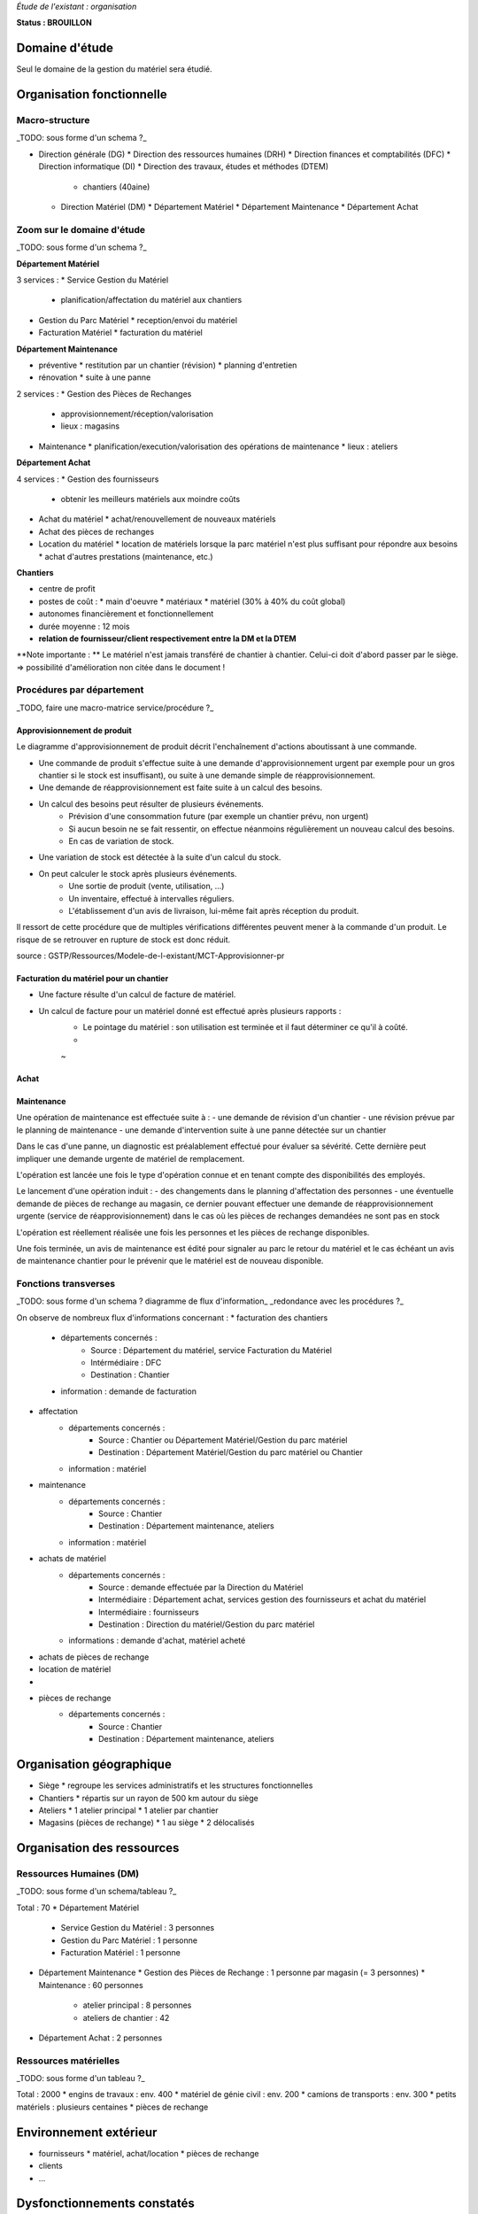 *Étude de l'existant : organisation*


**Status : BROUILLON**


Domaine d'étude
===============


Seul le domaine de la gestion du matériel sera étudié.


Organisation fonctionnelle
==========================


Macro-structure
--------------- 

_TODO: sous forme d'un schema ?_

* Direction générale (DG)
  * Direction des ressources humaines (DRH)
  * Direction finances et comptabilités (DFC)
  * Direction informatique (DI)
  * Direction des travaux, études et méthodes (DTEM)
    * chantiers (40aine)
  * Direction Matériel (DM)
    * Département Matériel
    * Département Maintenance
    * Département Achat


Zoom sur le domaine d'étude 
---------------------------

_TODO: sous forme d'un schema ?_

**Département Matériel**

3 services :
* Service Gestion du Matériel
  * planification/affectation du matériel aux chantiers
* Gestion du Parc Matériel
  * reception/envoi du matériel
* Facturation Matériel 
  * facturation du matériel 


**Département Maintenance**

* préventive 
  * restitution par un chantier (révision)
  * planning d'entretien
* rénovation
  * suite à une panne

2 services :
* Gestion des Pièces de Rechanges
  * approvisionnement/réception/valorisation
  * lieux : magasins
* Maintenance 
  * planification/execution/valorisation des opérations de maintenance 
  * lieux : ateliers
 

**Département Achat**

4 services :
* Gestion des fournisseurs
  * obtenir les meilleurs matériels aux moindre coûts
* Achat du matériel
  * achat/renouvellement de nouveaux matériels
* Achat des pièces de rechanges
* Location du matériel
  * location de matériels lorsque la parc matériel n'est plus suffisant pour répondre aux besoins
  * achat d'autres prestations (maintenance, etc.)


**Chantiers**

* centre de profit
* postes de coût :
  * main d'oeuvre
  * matériaux
  * matériel (30% à 40% du coût global)
* autonomes financièrement et fonctionnellement
* durée moyenne : 12 mois
* **relation de fournisseur/client respectivement entre la DM et la DTEM**

**Note importante : **
Le matériel n'est jamais transféré de chantier à chantier. Celui-ci doit d'abord passer par le siège.
=> possibilité d'amélioration non citée dans le document !


Procédures par département
--------------------------

_TODO, faire une macro-matrice service/procédure ?_

Approvisionnement de produit
~~~~~~~~~~~~~~~~~~~~~~~~~~~~

Le diagramme d'approvisionnement de produit décrit l'enchaînement d'actions aboutissant
à une commande.
												
- Une commande de produit s'effectue suite à une demande d'approvisionnement urgent par exemple pour un gros chantier si le stock est insuffisant), ou suite à une demande simple de réapprovisionnement.

- Une demande de réapprovisionnement est faite suite à un calcul des besoins.

- Un calcul des besoins peut résulter de plusieurs événements.
	- Prévision d'une consommation future (par exemple un chantier prévu, non urgent)
	- Si aucun besoin ne se fait ressentir, on effectue néanmoins régulièrement un nouveau calcul des besoins.
	- En cas de variation de stock.
	
- Une variation de stock est détectée à la suite d'un calcul du stock.

- On peut calculer le stock après plusieurs événements.
	- Une sortie de produit (vente, utilisation, ...)
	- Un inventaire, effectué à intervalles réguliers.
	- L'établissement d'un avis de livraison, lui-même fait après réception du produit.
					

Il ressort de cette procédure que de multiples vérifications différentes peuvent mener à la commande d'un produit. Le risque de se retrouver en rupture de stock est donc réduit.

source : GSTP/Ressources/Modele-de-l-existant/MCT-Approvisionner-pr


Facturation du matériel pour un chantier
~~~~~~~~~~~~~~~~~~~~~~~~~~~~~~~~~~~~~~~~

- Une facture résulte d'un calcul de facture de matériel.

- Un calcul de facture pour un matériel donné est effectué après plusieurs rapports :
	- Le pointage du matériel : son utilisation est terminée et il faut déterminer ce qu'il à coûté.
	- 
	
	~
Achat
~~~~~


Maintenance
~~~~~~~~~~~

Une opération de maintenance est effectuée suite à :
- une demande de révision d'un chantier 
- une révision prévue par le planning de maintenance
- une demande d'intervention suite à une panne détectée sur un chantier

Dans le cas d'une panne, un diagnostic est préalablement effectué pour évaluer sa sévérité. Cette dernière peut impliquer une demande urgente de matériel de remplacement.

L'opération est lancée une fois le type d'opération connue et en tenant compte des disponibilités des employés.

Le lancement d'une opération induit :
- des changements dans le planning d'affectation des personnes
- une éventuelle demande de pièces de rechange au magasin, ce dernier pouvant effectuer une demande de réapprovisionnement urgente (service de réapprovisionnement) dans le cas où les pièces de rechanges demandées ne sont pas en stock

L'opération est réellement réalisée une fois les personnes et les pièces de rechange disponibles.

Une fois terminée, un avis de maintenance est édité pour signaler au parc le retour du matériel et le cas échéant un avis de maintenance chantier pour le prévenir que le matériel est de nouveau disponible.


Fonctions transverses
----------------------

_TODO: sous forme d'un schema ? diagramme  de flux d'information_
_redondance avec les procédures ?_

On observe de nombreux flux d'informations concernant :
* facturation des chantiers
	* départements concernés :
		* Source : Département du matériel, service Facturation du Matériel
		* Intérmédiaire : DFC
  		* Destination : Chantier
 	* information : demande de facturation
* affectation 
	* départements concernés :
		* Source : Chantier ou Département Matériel/Gestion du parc matériel
  		* Destination : Département Matériel/Gestion du parc matériel ou Chantier
	* information : matériel
* maintenance
 	* départements concernés :
		* Source : Chantier
  		* Destination : Département maintenance, ateliers
	* information : matériel
* achats de matériel
	* départements concernés :
		* Source : demande effectuée par la Direction du Matériel
  		* Intermédiaire : Département achat, services gestion des fournisseurs et achat du matériel
 		* Intermédiaire : fournisseurs
 		* Destination  : Direction du matériel/Gestion du parc matériel
	* informations : demande d'achat, matériel acheté
* achats de pièces de rechange
* location de matériel
*
* pièces de rechange
	* départements concernés :
		* Source : Chantier
  		* Destination : Département maintenance, ateliers


Organisation géographique
=========================	

* Siège
  * regroupe les services administratifs et les structures fonctionnelles
* Chantiers
  * répartis sur un rayon de 500 km autour du siège
* Ateliers
  * 1 atelier principal
  * 1 atelier par chantier
* Magasins (pièces de rechange)
  * 1 au siège
  * 2 délocalisés


Organisation des ressources
===========================


Ressources Humaines (DM)
------------------------

_TODO: sous forme d'un schema/tableau ?_

Total : 70
* Département Matériel
  * Service Gestion du Matériel : 3 personnes
  * Gestion du Parc Matériel : 1 personne
  * Facturation Matériel : 1 personne
* Département Maintenance 
  * Gestion des Pièces de Rechange : 1 personne par magasin (= 3 personnes)
  * Maintenance : 60 personnes 
    * atelier principal : 8 personnes
    * ateliers de chantier : 42
* Département Achat : 2 personnes


Ressources matérielles
-----------------------

_TODO: sous forme d'un tableau ?_

Total : 2000
* engins de travaux : env. 400
* matériel de génie civil : env. 200
* camions de transports : env. 300
* petits matériels : plusieurs centaines
* pièces de rechange


Environnement extérieur
=======================

* fournisseurs 
  * matériel, achat/location
  * pièces de rechange
* clients
* ...


Dysfonctionnements constatés
=============================
Département Achat
-----------------
 * Des coûts achats élevés. Le département achat ne possède pas de solution SRM(Supplier Relationship Management). Les informations de fournisseurs sont sauvegardées et gérées dans un fichier excel. 
	* Il n'existe pas d'outil pour associer les fournisseurs avec les produits lors qu'on prend les décision d'achat pour que le coût revienne minimal à tous les niveaux. 
	* Il est difficile à identifier les fournisseurs potentiels et à élaborer une cartographie en les qualifiant en fonction de leur coût, de leur capacité de production, leurs délais de livraison, leurs garanties en terme de qualité etc.
	* Les contrats avec les fournisseurs sont des fois mal formalisés en termes des clauses spécifiques concernant la logistique, les modalités de paiement, la qualité de service ou tout autre engagement particulier. 


Maintenance
------------

* taux de pannes élevées : beaucoup de retours chantiers sont constatées et auraient pu être évitées en améliorant la maintenance préventive : une meilleure planification des révisions
* les opérations de maintenance immobilisent trop longtemps le matériel à cause d'une mauvaise planification des ressources humaines et de la mauvaise estimation des temps standards par type d'opération
* les coûts de maintenance sont trop élevés : les temps d'intervention sont trop longs et les gammes opératoires mal définies
* le stock de pièces de rechange est trop important et mal géré :
	* on constate trop souvent, par manque de système prévisionnel, des demandes d'approvisionnements urgentes ce qui retarde les opérations
 	* par peur d'être en rupture de stock sur certains produits on constate que certaines pièces de rechanges sont sur-commandées et d'autres sous commandées.
* les pièces de rechange au niveau des 3 magasins sont réparties inéquitablement entre les 3 magasins



*Faut-il les citer ??? = introduction vers les améliorations recherchées/attentes des partenaires*





** ajout des chiffres en annexes ???**



